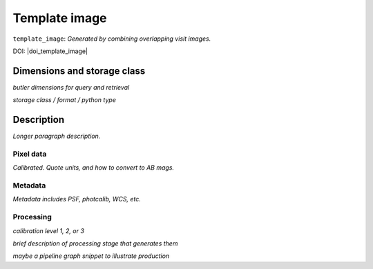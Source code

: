 .. _images-template-image:

##############
Template image
##############

``template_image``: *Generated by combining overlapping visit images.*

DOI: |doi_template_image|


Dimensions and storage class
----------------------------

*butler dimensions for query and retrieval*

*storage class / format / python type*


Description
-----------

*Longer paragraph description.*


Pixel data
^^^^^^^^^^

*Calibrated. Quote units, and how to convert to AB mags.*

Metadata
^^^^^^^^

*Metadata includes PSF, photcalib, WCS, etc.*

Processing
^^^^^^^^^^

*calibration level 1, 2, or 3*

*brief description of processing stage that generates them*

*maybe a pipeline graph snippet to illustrate production*
